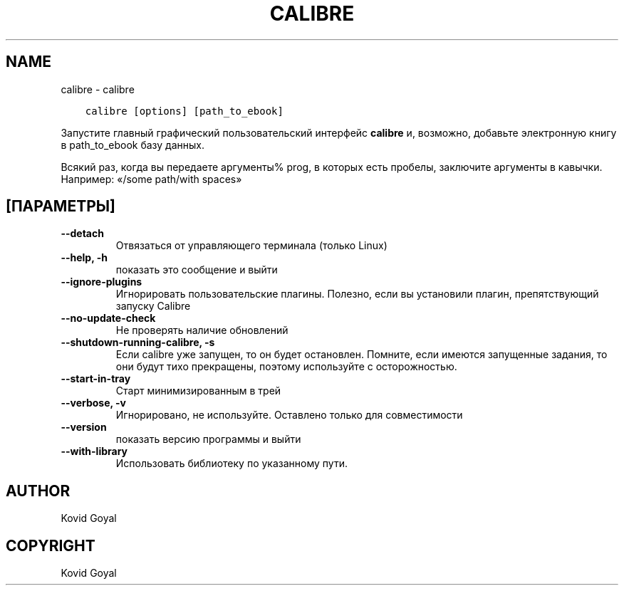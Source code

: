 .\" Man page generated from reStructuredText.
.
.TH "CALIBRE" "1" "декабря 01, 2017" "3.13.0" "calibre"
.SH NAME
calibre \- calibre
.
.nr rst2man-indent-level 0
.
.de1 rstReportMargin
\\$1 \\n[an-margin]
level \\n[rst2man-indent-level]
level margin: \\n[rst2man-indent\\n[rst2man-indent-level]]
-
\\n[rst2man-indent0]
\\n[rst2man-indent1]
\\n[rst2man-indent2]
..
.de1 INDENT
.\" .rstReportMargin pre:
. RS \\$1
. nr rst2man-indent\\n[rst2man-indent-level] \\n[an-margin]
. nr rst2man-indent-level +1
.\" .rstReportMargin post:
..
.de UNINDENT
. RE
.\" indent \\n[an-margin]
.\" old: \\n[rst2man-indent\\n[rst2man-indent-level]]
.nr rst2man-indent-level -1
.\" new: \\n[rst2man-indent\\n[rst2man-indent-level]]
.in \\n[rst2man-indent\\n[rst2man-indent-level]]u
..
.INDENT 0.0
.INDENT 3.5
.sp
.nf
.ft C
calibre [options] [path_to_ebook]
.ft P
.fi
.UNINDENT
.UNINDENT
.sp
Запустите главный графический пользовательский интерфейс \fBcalibre\fP и, возможно, добавьте электронную книгу в
path_to_ebook базу данных.
.sp
Всякий раз, когда вы передаете аргументы% prog, в которых есть пробелы, заключите аргументы в кавычки. Например:  «/some path/with spaces»
.SH [ПАРАМЕТРЫ]
.INDENT 0.0
.TP
.B \-\-detach
Отвязаться от управляющего терминала (только Linux)
.UNINDENT
.INDENT 0.0
.TP
.B \-\-help, \-h
показать это сообщение и выйти
.UNINDENT
.INDENT 0.0
.TP
.B \-\-ignore\-plugins
Игнорировать пользовательские плагины. Полезно, если вы установили плагин, препятствующий запуску Calibre
.UNINDENT
.INDENT 0.0
.TP
.B \-\-no\-update\-check
Не проверять наличие обновлений
.UNINDENT
.INDENT 0.0
.TP
.B \-\-shutdown\-running\-calibre, \-s
Если calibre уже запущен, то он будет остановлен. Помните, если имеются запущенные задания, то они будут тихо прекращены, поэтому используйте с осторожностью.
.UNINDENT
.INDENT 0.0
.TP
.B \-\-start\-in\-tray
Старт минимизированным в трей
.UNINDENT
.INDENT 0.0
.TP
.B \-\-verbose, \-v
Игнорировано, не используйте. Оставлено только для совместимости
.UNINDENT
.INDENT 0.0
.TP
.B \-\-version
показать версию программы и выйти
.UNINDENT
.INDENT 0.0
.TP
.B \-\-with\-library
Использовать библиотеку по указанному пути.
.UNINDENT
.SH AUTHOR
Kovid Goyal
.SH COPYRIGHT
Kovid Goyal
.\" Generated by docutils manpage writer.
.
